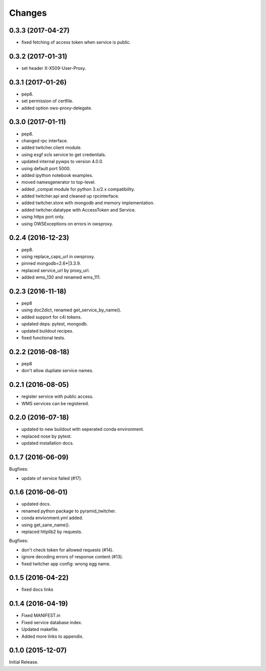Changes
*******

0.3.3 (2017-04-27)
==================

* fixed fetching of access token when service is public.

0.3.2 (2017-01-31)
==================

* set header X-X509-User-Proxy.


0.3.1 (2017-01-26)
==================

* pep8.
* set permission of certfile.
* added option ows-proxy-delegate.

0.3.0 (2017-01-11)
==================

* pep8.
* changed rpc interface.
* added twitcher.client module.
* using esgf scls service to get credentials.
* updated internal pywps to version 4.0.0.
* using default port 5000.
* added ipython notebook examples.
* moved namesgenerator to top-level.
* added _compat module for python 3.x/2.x compatibility.
* added twitcher.api and cleaned up rpcinterface.
* added twitcher.store with mongodb and memory implementation.
* added twitcher.datatype with AccessToken and Service.
* using https port only.
* using OWSExceptions on errors in owsproxy.

0.2.4 (2016-12-23)
==================

* pep8.
* using replace_caps_url in owsproxy.
* pinned mongodb=2.6*|3.3.9.
* replaced service_url by proxy_url.
* added wms_130 and renamed wms_111.

0.2.3 (2016-11-18)
==================

* pep8
* using doc2dict, renamed get_service_by_name().
* added support for c4i tokens.
* updated deps: pytest, mongodb.
* updated buildout recipes.
* fixed functional tests.

0.2.2 (2016-08-18)
==================

* pep8
* don't allow dupliate service names.

0.2.1 (2016-08-05)
==================

* register service with public access.
* WMS services can be registered.

0.2.0 (2016-07-18)
==================

* updated to new buildout with seperated conda environment.
* replaced nose by pytest.
* updated installation docs.

0.1.7 (2016-06-09)
==================

Bugfixes:

* update of service failed (#17).

0.1.6 (2016-06-01)
==================

* updated docs.
* renamed python package to pyramid_twitcher.
* conda envionment.yml added.
* using get_sane_name().
* replaced httplib2 by requests.

Bugfixes:

* don't check token for allowed requests (#14).
* ignore decoding errors of response content (#13).
* fixed twitcher app config: wrong egg name.

0.1.5 (2016-04-22)
==================

* fixed docs links

0.1.4 (2016-04-19)
==================

* Fixed MANIFEST.in
* Fixed service database index.
* Updated makefile.
* Added more links to appendix.

0.1.0 (2015-12-07)
==================

Initial Release.

